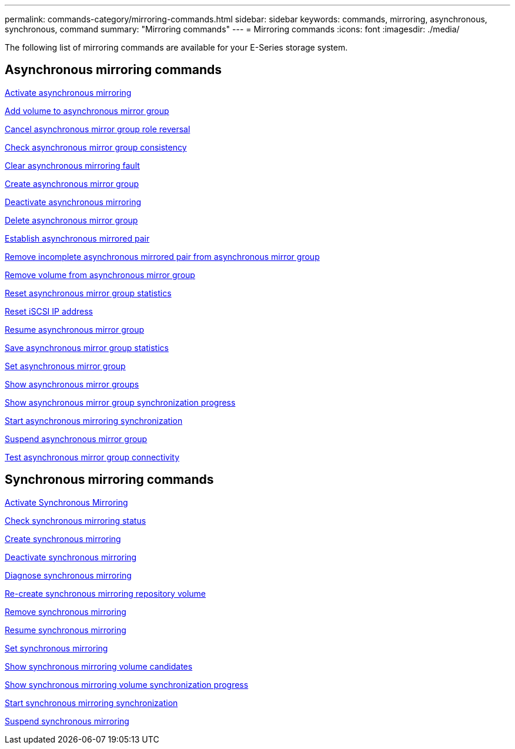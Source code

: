 ---
permalink: commands-category/mirroring-commands.html
sidebar: sidebar
keywords: commands, mirroring, asynchronous, synchronous, command
summary: "Mirroring commands"
---
= Mirroring commands
:icons: font
:imagesdir: ./media/

[.lead]
The following list of mirroring commands are available for your E-Series storage system. 

== Asynchronous mirroring commands

link:../commands-a-z/activate-asynchronous-mirroring.html[Activate asynchronous mirroring]

link:../commands-a-z/add-volume-asyncmirrorgroup.html[Add volume to asynchronous mirror group]

link:../commands-a-z/stop-asyncmirrorgroup-rolechange.html[Cancel asynchronous mirror group role reversal]

link:../commands-a-z/check-asyncmirrorgroup-repositoryconsistency.html[Check asynchronous mirror group consistency]

link:../commands-a-z/clear-asyncmirrorfault.html[Clear asynchronous mirroring fault]

link:../commands-a-z/create-asyncmirrorgroup.html[Create asynchronous mirror group]

link:../commands-a-z/deactivate-storagearray.html[Deactivate asynchronous mirroring]

link:../commands-a-z/delete-asyncmirrorgroup.html[Delete asynchronous mirror group]

link:../commands-a-z/establish-asyncmirror-volume.html[Establish asynchronous mirrored pair]

link:../commands-a-z/remove-asyncmirrorgroup.html[Remove incomplete asynchronous mirrored pair from asynchronous mirror group]

link:../commands-a-z/remove-volume-asyncmirrorgroup.html[Remove volume from asynchronous mirror group]

link:../commands-a-z/reset-storagearray-arvmstats-asyncmirrorgroup.html[Reset asynchronous mirror group statistics]

link:../commands-a-z/reset-iscsiipaddress.html[Reset iSCSI IP address]

link:../commands-a-z/resume-asyncmirrorgroup.html[Resume asynchronous mirror group]

link:../commands-a-z/save-storagearray-arvmstats-asyncmirrorgroup.html[Save asynchronous mirror group statistics]

link:../commands-a-z/set-asyncmirrorgroup.html[Set asynchronous mirror group]

link:../commands-a-z/show-asyncmirrorgroup-summary.html[Show asynchronous mirror groups]

link:../commands-a-z/show-asyncmirrorgroup-synchronizationprogress.html[Show asynchronous mirror group synchronization progress]

link:../commands-a-z/start-asyncmirrorgroup-synchronize.html[Start asynchronous mirroring synchronization]

link:../commands-a-z/suspend-asyncmirrorgroup.html[Suspend asynchronous mirror group]

link:../commands-a-z/diagnose-asyncmirrorgroup.html[Test asynchronous mirror group connectivity]

== Synchronous mirroring commands

link:../commands-a-z/activate-synchronous-mirroring.html[Activate Synchronous Mirroring]

link:../commands-a-z/check-syncmirror.html[Check synchronous mirroring status]

link:../commands-a-z/create-syncmirror.html[Create synchronous mirroring]

link:../commands-a-z/deactivate-storagearray-feature.html[Deactivate synchronous mirroring]

link:../commands-a-z/diagnose-syncmirror.html[Diagnose synchronous mirroring]

link:../commands-a-z/recreate-storagearray-mirrorrepository.html[Re-create synchronous mirroring repository volume]

link:../commands-a-z/remove-syncmirror.html[Remove synchronous mirroring]

link:../commands-a-z/resume-syncmirror.html[Resume synchronous mirroring]

link:../commands-a-z/set-syncmirror.html[Set synchronous mirroring]

link:../commands-a-z/show-syncmirror-candidates.html[Show synchronous mirroring volume candidates]

link:../commands-a-z/show-syncmirror-synchronizationprogress.html[Show synchronous mirroring volume synchronization progress]

link:../commands-a-z/start-syncmirror-primary-synchronize.html[Start synchronous mirroring synchronization]

link:../commands-a-z/suspend-syncmirror-primaries.html[Suspend synchronous mirroring]
